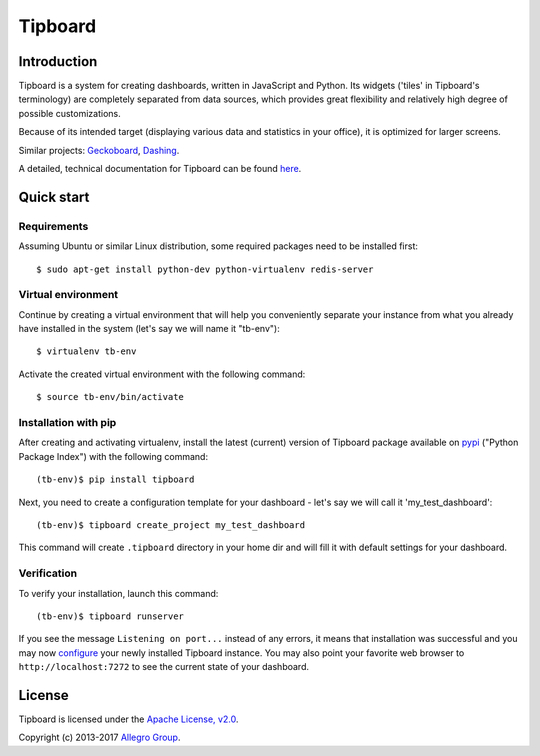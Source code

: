 ========
Tipboard
========

|docs|

Introduction
------------

Tipboard is a system for creating dashboards, written in JavaScript and Python.
Its widgets ('tiles' in Tipboard's terminology) are completely separated from
data sources, which provides great flexibility and relatively high degree of
possible customizations.

Because of its intended target (displaying various data and statistics in your
office), it is optimized for larger screens.

Similar projects: `Geckoboard <http://www.geckoboard.com/>`_,
`Dashing <http://shopify.github.io/dashing/>`_.

A detailed, technical documentation for Tipboard can be found
`here <http://tipboard.readthedocs.org/en/latest/>`_.


Quick start
-----------

Requirements
~~~~~~~~~~~~

Assuming Ubuntu or similar Linux distribution, some required packages need
to be installed first::

  $ sudo apt-get install python-dev python-virtualenv redis-server

Virtual environment
~~~~~~~~~~~~~~~~~~~

Continue by creating a virtual environment that will help you conveniently
separate your instance from what you already have installed in the system
(let's say we will name it "tb-env")::

  $ virtualenv tb-env

Activate the created virtual environment with the following command::

  $ source tb-env/bin/activate

Installation with pip
~~~~~~~~~~~~~~~~~~~~~

After creating and activating virtualenv, install the latest (current) version
of Tipboard package available on `pypi <https://pypi.python.org/pypi>`_
("Python Package Index") with the following command::

  (tb-env)$ pip install tipboard

Next, you need to create a configuration template for your dashboard - let's
say we will call it 'my_test_dashboard'::

  (tb-env)$ tipboard create_project my_test_dashboard

This command will create ``.tipboard`` directory in your home dir and will
fill it with default settings for your dashboard.

Verification
~~~~~~~~~~~~

To verify your installation, launch this command::

  (tb-env)$ tipboard runserver

If you see the message ``Listening on port...`` instead of any errors, it means
that installation was successful and you may now
`configure <http://tipboard.readthedocs.org/en/latest/configuration.html>`_
your newly installed Tipboard instance. You may also point your favorite
web browser to ``http://localhost:7272`` to see the current state of your
dashboard.


License
-------

Tipboard is licensed under the `Apache License, v2.0 <http://tipboard.readthedocs.org/en/latest/license.html>`_.

Copyright (c) 2013-2017 `Allegro Group <http://allegrogroup.com>`_.

.. |docs| image:: https://readthedocs.org/projects/tipboard/badge/?version=latest
    :alt: Documentation Status
    :scale: 100%
    :target: https://readthedocs.org/projects/tipboard/
